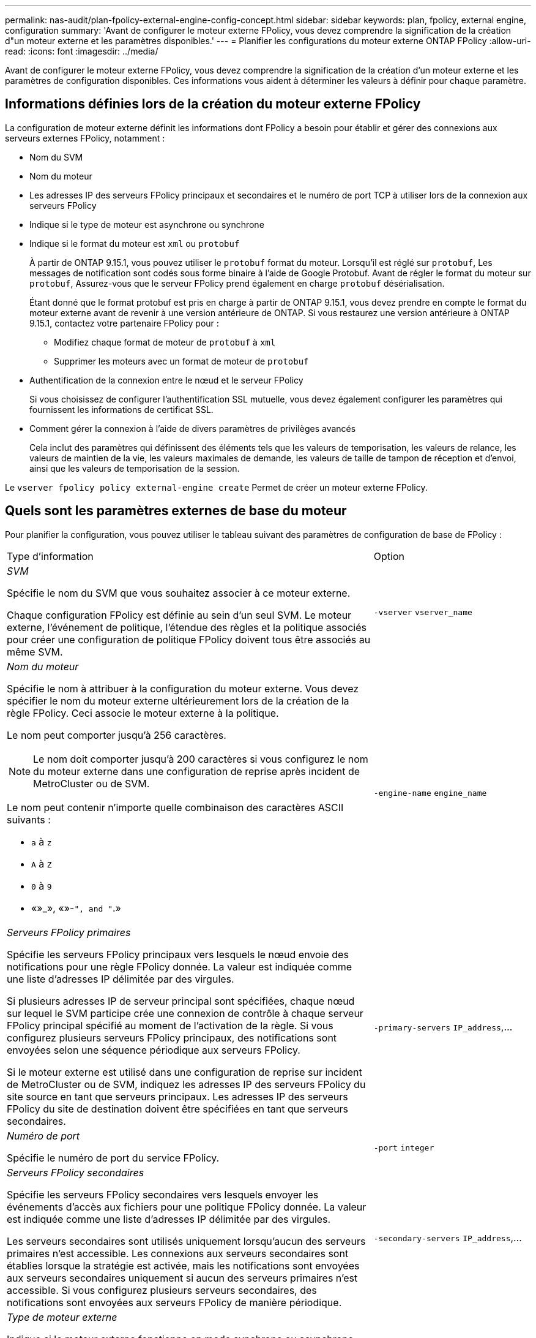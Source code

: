 ---
permalink: nas-audit/plan-fpolicy-external-engine-config-concept.html 
sidebar: sidebar 
keywords: plan, fpolicy, external engine, configuration 
summary: 'Avant de configurer le moteur externe FPolicy, vous devez comprendre la signification de la création d"un moteur externe et les paramètres disponibles.' 
---
= Planifier les configurations du moteur externe ONTAP FPolicy
:allow-uri-read: 
:icons: font
:imagesdir: ../media/


[role="lead"]
Avant de configurer le moteur externe FPolicy, vous devez comprendre la signification de la création d'un moteur externe et les paramètres de configuration disponibles. Ces informations vous aident à déterminer les valeurs à définir pour chaque paramètre.



== Informations définies lors de la création du moteur externe FPolicy

La configuration de moteur externe définit les informations dont FPolicy a besoin pour établir et gérer des connexions aux serveurs externes FPolicy, notamment :

* Nom du SVM
* Nom du moteur
* Les adresses IP des serveurs FPolicy principaux et secondaires et le numéro de port TCP à utiliser lors de la connexion aux serveurs FPolicy
* Indique si le type de moteur est asynchrone ou synchrone
* Indique si le format du moteur est `xml` ou `protobuf`
+
À partir de ONTAP 9.15.1, vous pouvez utiliser le `protobuf` format du moteur. Lorsqu'il est réglé sur `protobuf`, Les messages de notification sont codés sous forme binaire à l'aide de Google Protobuf. Avant de régler le format du moteur sur `protobuf`, Assurez-vous que le serveur FPolicy prend également en charge `protobuf` désérialisation.

+
Étant donné que le format protobuf est pris en charge à partir de ONTAP 9.15.1, vous devez prendre en compte le format du moteur externe avant de revenir à une version antérieure de ONTAP. Si vous restaurez une version antérieure à ONTAP 9.15.1, contactez votre partenaire FPolicy pour :

+
** Modifiez chaque format de moteur de `protobuf` à `xml`
** Supprimer les moteurs avec un format de moteur de `protobuf`


* Authentification de la connexion entre le nœud et le serveur FPolicy
+
Si vous choisissez de configurer l'authentification SSL mutuelle, vous devez également configurer les paramètres qui fournissent les informations de certificat SSL.

* Comment gérer la connexion à l'aide de divers paramètres de privilèges avancés
+
Cela inclut des paramètres qui définissent des éléments tels que les valeurs de temporisation, les valeurs de relance, les valeurs de maintien de la vie, les valeurs maximales de demande, les valeurs de taille de tampon de réception et d'envoi, ainsi que les valeurs de temporisation de la session.



Le `vserver fpolicy policy external-engine create` Permet de créer un moteur externe FPolicy.



== Quels sont les paramètres externes de base du moteur

Pour planifier la configuration, vous pouvez utiliser le tableau suivant des paramètres de configuration de base de FPolicy :

[cols="70,30"]
|===


| Type d'information | Option 


 a| 
_SVM_

Spécifie le nom du SVM que vous souhaitez associer à ce moteur externe.

Chaque configuration FPolicy est définie au sein d'un seul SVM. Le moteur externe, l'événement de politique, l'étendue des règles et la politique associés pour créer une configuration de politique FPolicy doivent tous être associés au même SVM.
 a| 
`-vserver` `vserver_name`



 a| 
_Nom du moteur_

Spécifie le nom à attribuer à la configuration du moteur externe. Vous devez spécifier le nom du moteur externe ultérieurement lors de la création de la règle FPolicy. Ceci associe le moteur externe à la politique.

Le nom peut comporter jusqu'à 256 caractères.

[NOTE]
====
Le nom doit comporter jusqu'à 200 caractères si vous configurez le nom du moteur externe dans une configuration de reprise après incident de MetroCluster ou de SVM.

====
Le nom peut contenir n'importe quelle combinaison des caractères ASCII suivants :

* `a` à `z`
* `A` à `Z`
* `0` à `9`
* «»_», «»-`", and "`.»

 a| 
`-engine-name` `engine_name`



 a| 
_Serveurs FPolicy primaires_

Spécifie les serveurs FPolicy principaux vers lesquels le nœud envoie des notifications pour une règle FPolicy donnée. La valeur est indiquée comme une liste d'adresses IP délimitée par des virgules.

Si plusieurs adresses IP de serveur principal sont spécifiées, chaque nœud sur lequel le SVM participe crée une connexion de contrôle à chaque serveur FPolicy principal spécifié au moment de l'activation de la règle. Si vous configurez plusieurs serveurs FPolicy principaux, des notifications sont envoyées selon une séquence périodique aux serveurs FPolicy.

Si le moteur externe est utilisé dans une configuration de reprise sur incident de MetroCluster ou de SVM, indiquez les adresses IP des serveurs FPolicy du site source en tant que serveurs principaux. Les adresses IP des serveurs FPolicy du site de destination doivent être spécifiées en tant que serveurs secondaires.
 a| 
`-primary-servers` `IP_address`,...



 a| 
_Numéro de port_

Spécifie le numéro de port du service FPolicy.
 a| 
`-port` `integer`



 a| 
_Serveurs FPolicy secondaires_

Spécifie les serveurs FPolicy secondaires vers lesquels envoyer les événements d'accès aux fichiers pour une politique FPolicy donnée. La valeur est indiquée comme une liste d'adresses IP délimitée par des virgules.

Les serveurs secondaires sont utilisés uniquement lorsqu'aucun des serveurs primaires n'est accessible. Les connexions aux serveurs secondaires sont établies lorsque la stratégie est activée, mais les notifications sont envoyées aux serveurs secondaires uniquement si aucun des serveurs primaires n'est accessible. Si vous configurez plusieurs serveurs secondaires, des notifications sont envoyées aux serveurs FPolicy de manière périodique.
 a| 
`-secondary-servers` `IP_address`,...



 a| 
_Type de moteur externe_

Indique si le moteur externe fonctionne en mode synchrone ou asynchrone. Par défaut, FPolicy fonctionne en mode synchrone.

Lorsqu'il est réglé sur `synchronous`, Le traitement des requêtes de fichier envoie une notification au serveur FPolicy, mais ne se poursuit qu'après avoir reçu une réponse du serveur FPolicy. À ce stade, le flux de demande continue ou le traitement génère un déni, selon que la réponse du serveur FPolicy permet l'action demandée.

Lorsqu'il est réglé sur `asynchronous`, Le traitement des requêtes de fichier envoie une notification au serveur FPolicy, puis continue.
 a| 
`-extern-engine-type` `external_engine_type` La valeur de ce paramètre peut être l'une des suivantes :

* `synchronous`
* `asynchronous`




 a| 
_Format de moteur externe_

Spécifiez si le format du moteur externe est xml ou protobuf.

À partir de ONTAP 9.15.1, vous pouvez utiliser le format du moteur protobuf. Lorsqu'ils sont définis sur protobuf, les messages de notification sont codés sous forme binaire à l'aide de Google Protobuf. Avant de définir le format du moteur sur protobuf, assurez-vous que le serveur FPolicy prend également en charge la désérialisation des protobuf.
 a| 
`- extern-engine-format` {`protobuf` ou `xml`}



 a| 
Option _SSL pour la communication avec le serveur FPolicy_

Spécifie l'option SSL pour la communication avec le serveur FPolicy. Ce paramètre est obligatoire. Vous pouvez choisir l'une des options en fonction des informations suivantes :

* Lorsqu'il est réglé sur `no-auth`, aucune authentification n'a lieu.
+
La liaison de communication est établie sur TCP.

* Lorsqu'il est réglé sur `server-auth`, Le SVM authentifie le serveur FPolicy à l'aide de l'authentification du serveur SSL.
* Lorsqu'il est réglé sur `mutual-auth`, L'authentification mutuelle a lieu entre le SVM et le serveur FPolicy ; le SVM authentifie le serveur FPolicy et le serveur FPolicy authentifie le SVM.
+
Si vous choisissez de configurer l'authentification SSL mutuelle, vous devez également configurer l' `-certificate-common-name`, `-certificate-serial`, et `-certifcate-ca` paramètres.


 a| 
`-ssl-option` {`no-auth`|`server-auth`|`mutual-auth`}



 a| 
_FQDN du certificat ou nom commun personnalisé_

Spécifie le nom du certificat utilisé si l'authentification SSL entre le SVM et le serveur FPolicy est configurée. Vous pouvez spécifier le nom du certificat en tant que FQDN ou en tant que nom commun personnalisé.

Si vous spécifiez `mutual-auth` pour le `-ssl-option` paramètre, vous devez spécifier une valeur pour le `-certificate-common-name` paramètre.
 a| 
`-certificate-common-name` `text`



 a| 
_Numéro de série du certificat_

Spécifie le numéro de série du certificat utilisé pour l'authentification si l'authentification SSL entre le SVM et le serveur FPolicy est configurée.

Si vous spécifiez `mutual-auth` pour le `-ssl-option` paramètre, vous devez spécifier une valeur pour le `-certificate-serial` paramètre.
 a| 
`-certificate-serial` `text`



 a| 
_Autorité de certification_

Spécifie le nom de l'autorité de certification du certificat utilisé pour l'authentification si l'authentification SSL entre le SVM et le serveur FPolicy est configurée.

Si vous spécifiez `mutual-auth` pour le `-ssl-option` paramètre, vous devez spécifier une valeur pour le `-certificate-ca` paramètre.
 a| 
`-certificate-ca` `text`

|===


== Quelles sont les options avancées du moteur externe

Vous pouvez utiliser le tableau suivant des paramètres de configuration avancée FPolicy pour personnaliser ou non votre configuration avec des paramètres avancés. Ces paramètres permettent de modifier le comportement de communication entre les nœuds du cluster et les serveurs FPolicy :

[cols="70,30"]
|===


| Type d'information | Option 


 a| 
_Délai d'annulation d'une demande_

Spécifie l'intervalle de temps en heures (`h`), minutes (`m`), ou secondes (`s`) Que le nœud attend une réponse du serveur FPolicy.

Si l'intervalle de temporisation passe, le nœud envoie une requête d'annulation au serveur FPolicy. Le nœud envoie ensuite la notification à un autre serveur FPolicy. Ce délai aide à gérer un serveur FPolicy qui ne répond pas, ce qui peut améliorer la réponse des clients SMB/NFS. Par ailleurs, l'annulation des demandes après une période de temporisation peut faciliter la libération des ressources système, car la demande de notification est déplacée d'un serveur FPolicy défaillant/défectueux vers un autre serveur FPolicy.

La plage de cette valeur est de `0` à `100`. Si la valeur est définie sur `0`, L'option est désactivée et les messages de requête d'annulation ne sont pas envoyés au serveur FPolicy. La valeur par défaut est `20s`.
 a| 
`-reqs-cancel-timeout` `integer`[h|m|s]



 a| 
_Délai d'attente pour l'abandon d'une demande_

Spécifie le délai d'expiration en heures (`h`), minutes (`m`), ou secondes (`s`) pour l'abandon d'une demande.

La plage de cette valeur est de `0` à `200`.
 a| 
`-reqs-abort-timeout` `` `integer`[h|m|s]



 a| 
_Intervalle pour l'envoi de demandes d'état_

Spécifie l'intervalle en heures (`h`), minutes (`m`), ou secondes (`s`) Après quoi une requête d'état est envoyée au serveur FPolicy.

La plage de cette valeur est de `0` à `50`. Si la valeur est définie sur `0`, L'option est désactivée et les messages de requête d'état ne sont pas envoyés au serveur FPolicy. La valeur par défaut est `10s`.
 a| 
`-status-req-interval` `integer`[h|m|s]



 a| 
_Nombre maximal de requêtes en attente sur le serveur FPolicy_

Spécifie le nombre maximal de requêtes en attente pouvant être mises en file d'attente sur le serveur FPolicy.

La plage de cette valeur est de `1` à `10000`. La valeur par défaut est `500`.
 a| 
`-max-server-reqs` `integer`



 a| 
_Timeout pour la déconnexion d'un serveur FPolicy non réactif_

Spécifie l'intervalle de temps en heures (`h`), minutes (`m`), ou secondes (`s`) Après quoi la connexion au serveur FPolicy est interrompue.

La connexion est interrompue après le délai d'expiration uniquement si la file d'attente du serveur FPolicy contient le nombre maximal de requêtes autorisées et qu'aucune réponse n'est reçue dans le délai d'expiration. Le nombre maximal de demandes est de `50` (valeur par défaut) ou le numéro spécifié par le `max-server-reqs-` paramètre.

La plage de cette valeur est de `1` à `100`. La valeur par défaut est `60s`.
 a| 
`-server-progress-timeout` `integer`[h|m|s]



 a| 
_Intervalle d'envoi de messages de maintien de la disponibilité au serveur FPolicy_

Spécifie l'intervalle de temps en heures (`h`), minutes (`m`), ou secondes (`s`) À laquelle les messages de maintien de la disponibilité sont envoyés au serveur FPolicy.

Les messages de maintien de la vie détectent les connexions à demi-ouverture.

La plage de cette valeur est de `10` à `600`. Si la valeur est définie sur `0`, L'option est désactivée et les messages de maintien en service ne peuvent pas être envoyés aux serveurs FPolicy. La valeur par défaut est `120s`.
 a| 
`-keep-alive-interval-` `integer`[h|m|s]



 a| 
_Tentatives de reconnexion maximales_

Spécifie le nombre maximal de fois que le SVM tente de se reconnecter au serveur FPolicy une fois la connexion interrompue.

La plage de cette valeur est de `0` à `20`. La valeur par défaut est `5`.
 a| 
`-max-connection-retries` `integer`



 a| 
_Taille du tampon de réception_

Spécifie la taille du tampon de réception du socket connecté pour le serveur FPolicy.

La valeur par défaut est 256 kilo-octets (Ko). Lorsque la valeur est définie sur 0, la taille du tampon de réception est définie sur une valeur définie par le système.

Par exemple, si la taille par défaut de la mémoire tampon de réception du socket est de 65536 octets, en définissant la valeur ajustable sur 0, la taille de la mémoire tampon de socket est définie sur 65536 octets. Vous pouvez utiliser n'importe quelle valeur autre que celle par défaut pour définir la taille (en octets) du tampon de réception.
 a| 
`-recv-buffer-size` `integer`



 a| 
_Envoyer la taille du tampon_

Spécifie la taille du tampon d'envoi du socket connecté pour le serveur FPolicy.

La valeur par défaut est 256 kilo-octets (Ko). Lorsque la valeur est définie sur 0, la taille du tampon d'envoi est définie sur une valeur définie par le système.

Par exemple, si la taille par défaut du tampon d'envoi du socket est définie sur 65536 octets, en définissant la valeur ajustable sur 0, la taille de la mémoire tampon du socket est définie sur 65536 octets. Vous pouvez utiliser n'importe quelle valeur autre que celle par défaut pour définir la taille (en octets) du tampon d'envoi.
 a| 
`-send-buffer-size` `integer`



 a| 
_Délai de purge d'un ID de session pendant la reconnexion_

Spécifie l'intervalle en heures (`h`), minutes (`m`), ou secondes (`s`) Après quoi un nouvel ID de session est envoyé au serveur FPolicy pendant les tentatives de reconnexion.

Si la connexion entre le contrôleur de stockage et le serveur FPolicy est interrompue et la reconnexion est effectuée au sein du `-session-timeout` Intervalle, l'ancien ID de session est envoyé au serveur FPolicy pour qu'il puisse envoyer les réponses aux anciennes notifications.

La valeur par défaut est définie sur 10 secondes.
 a| 
`-session-timeout` [``integer``h][``integer``m][``integer``s]

|===